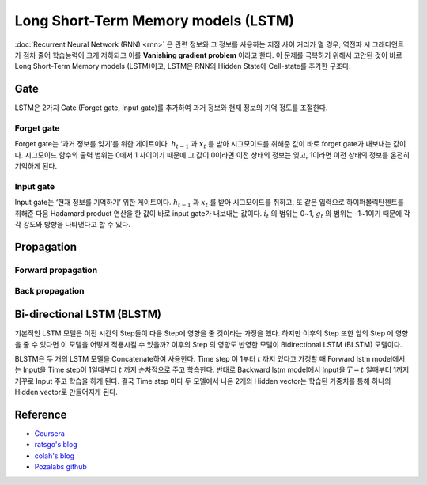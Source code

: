 =====================================
Long Short-Term Memory models (LSTM)
=====================================

:doc:`Recurrent Neural Network (RNN) <rnn>` 은 관련 정보와 그 정보를 사용하는 지점 사이 거리가 멀 경우, 역전파 시 그래디언트가 점차 줄어 학습능력이 크게 저하되고 이를 **Vanishing gradient problem** 이라고 한다. 이 문제를 극복하기 위해서 고안된 것이 바로 Long Short-Term Memory models (LSTM)이고, LSTM은 RNN의 Hidden State에 Cell-state를 추가한 구조다.

.. figure:: ../img/sm/lstm_structure.png
  :align: center
  :scale: 40%


Gate
=====

LSTM은 2가지 Gate (Forget gate, Input gate)를 추가하여 과거 정보와 현재 정보의 기억 정도를 조절한다.

.. figure:: ../img/sm/gate.png
  :align: center
  :scale: 40%

Forget gate
************

Forget gate는 ‘과거 정보를 잊기’를 위한 게이트이다. :math:`h_{t−1}` 과 :math:`x_t` 를 받아 시그모이드를 취해준 값이 바로 forget gate가 내보내는 값이다. 시그모이드 함수의 출력 범위는 0에서 1 사이이기 때문에 그 값이 0이라면 이전 상태의 정보는 잊고, 1이라면 이전 상태의 정보를 온전히 기억하게 된다.

Input gate
***********

Input gate는 ‘현재 정보를 기억하기’ 위한 게이트이다. :math:`h_{t−1}` 과 :math:`x_t` 를 받아 시그모이드를 취하고, 또 같은 입력으로 하이퍼볼릭탄젠트를 취해준 다음 Hadamard product 연산을 한 값이 바로 input gate가 내보내는 값이다. :math:`i_t` 의 범위는 0~1, :math:`g_t` 의 범위는 -1~1이기 때문에 각각 강도와 방향을 나타낸다고 할 수 있다.
  

Propagation
============

Forward propagation
********************

.. figure:: ../img/sm/forward_propagation.png
  :align: center
  :scale: 50%


Back propagation
*****************

.. figure:: ../img/sm/back_propagation.gif
  :align: center
  :scale: 70%


Bi-directional LSTM (BLSTM)
============================

기본적인 LSTM 모델은 이전 시간의 Step들이 다음 Step에 영향을 줄 것이라는 가정을 했다. 하지만 이후의 Step 또한 앞의 Step 에 영향을 줄 수 있다면 이 모델을 어떻게 적용시킬 수 있을까? 이후의 Step 의 영향도 반영한 모델이 Bidirectional LSTM (BLSTM) 모델이다.

BLSTM은 두 개의 LSTM 모델을 Concatenate하여 사용한다. Time step 이 1부터 :math:`t` 까지 있다고 가정할 때 Forward lstm model에서는 Input을 Time step이 1일때부터 :math:`t` 까지 순차적으로 주고 학습한다. 반대로 Backward lstm model에서 Input을 :math:`T = t` 일때부터 1까지 거꾸로 Input 주고 학습을 하게 된다. 결국 Time step 마다 두 모델에서 나온 2개의 Hidden vector는 학습된 가중치를 통해 하나의 Hidden vector로 만들어지게 된다.

.. figure:: ../img/sm/blstm_structure.png
  :align: center
  :scale: 70%


Reference
=========

* `Coursera <https://www.coursera.org/learn/nlp-sequence-models>`_
* `ratsgo's blog <https://ratsgo.github.io/natural%20language%20processing/2017/03/09/rnnlstm/>`_
* `colah's blog <http://colah.github.io/posts/2015-08-Understanding-LSTMs/>`_
* `Pozalabs github <https://pozalabs.github.io/blstm/>`_
